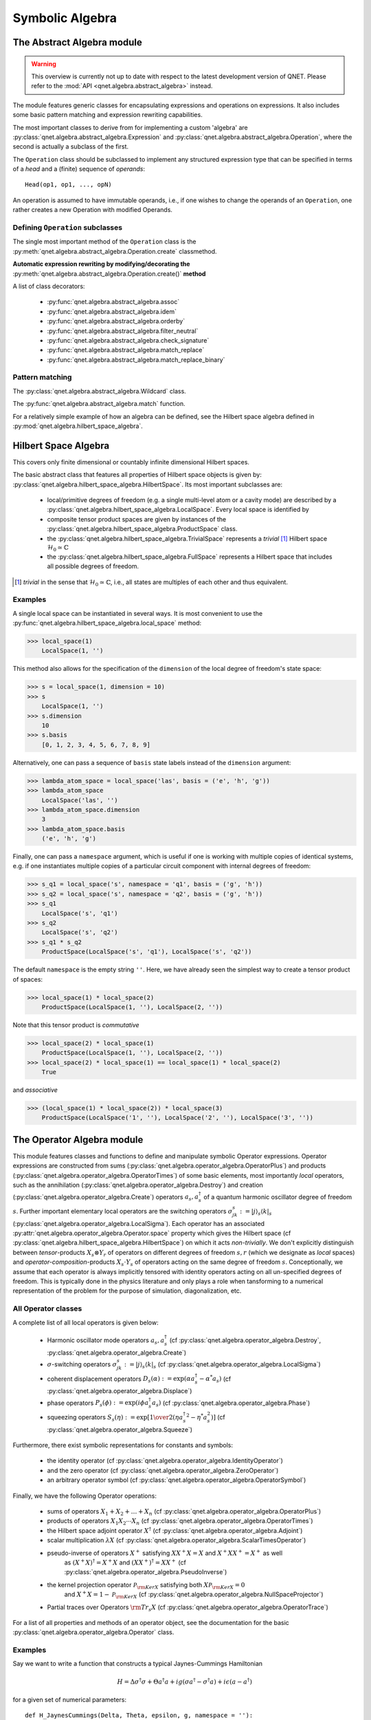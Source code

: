 .. _symbolic_algebra:

================
Symbolic Algebra
================



.. _abstract_algebra:

The Abstract Algebra module
===========================

.. warning::

    This overview is currently not up to date with respect to the latest
    development version of QNET. Please refer to the
    :mod:`API <qnet.algebra.abstract_algebra>` instead.


The module features generic classes for encapsulating expressions and operations on expressions.
It also includes some basic pattern matching and expression rewriting capabilities.

The most important classes to derive from for implementing a custom 'algebra' are :py:class:`qnet.algebra.abstract_algebra.Expression` and :py:class:`qnet.algebra.abstract_algebra.Operation`,
where the second is actually a subclass of the first.

The ``Operation`` class should be subclassed to implement any structured expression type
that can be specified in terms of a *head* and a (finite) sequence of *operands*::

    Head(op1, op1, ..., opN)

An operation is assumed to have immutable operands, i.e., if one wishes to change the operands of an ``Operation``,
one rather creates a new Operation with modified Operands.


Defining ``Operation`` subclasses
^^^^^^^^^^^^^^^^^^^^^^^^^^^^^^^^^

The single most important method of the ``Operation`` class is the :py:meth:`qnet.algebra.abstract_algebra.Operation.create` classmethod.


**Automatic expression rewriting by modifying/decorating the** :py:meth:`qnet.algebra.abstract_algebra.Operation.create()` **method**

A list of class decorators:

    * :py:func:`qnet.algebra.abstract_algebra.assoc`

    * :py:func:`qnet.algebra.abstract_algebra.idem`

    * :py:func:`qnet.algebra.abstract_algebra.orderby`

    * :py:func:`qnet.algebra.abstract_algebra.filter_neutral`

    * :py:func:`qnet.algebra.abstract_algebra.check_signature`

    * :py:func:`qnet.algebra.abstract_algebra.match_replace`

    * :py:func:`qnet.algebra.abstract_algebra.match_replace_binary`


Pattern matching
^^^^^^^^^^^^^^^^

The :py:class:`qnet.algebra.abstract_algebra.Wildcard` class.


The :py:func:`qnet.algebra.abstract_algebra.match` function.


For a relatively simple example of how an algebra can be defined, see the Hilbert space algebra defined in :py:mod:`qnet.algebra.hilbert_space_algebra`.

.. _hilbert_space_algebra:

Hilbert Space Algebra
=====================

This covers only finite dimensional or countably infinite dimensional Hilbert spaces.

The basic abstract class that features all properties of Hilbert space objects is given by: :py:class:`qnet.algebra.hilbert_space_algebra.HilbertSpace`.
Its most important subclasses are:

    * local/primitive degrees of freedom (e.g. a single multi-level atom or a cavity mode) are described by a :py:class:`qnet.algebra.hilbert_space_algebra.LocalSpace`. Every local space is identified by

    * composite tensor product spaces are given by instances of the :py:class:`qnet.algebra.hilbert_space_algebra.ProductSpace` class.

    * the :py:class:`qnet.algebra.hilbert_space_algebra.TrivialSpace` represents a *trivial* [#f1]_ Hilbert space :math:`\mathcal{H}_0 \simeq \mathbb{C}`

    * the :py:class:`qnet.algebra.hilbert_space_algebra.FullSpace` represents a Hilbert space that includes all possible degrees of freedom.

.. [#f1] *trivial* in the sense that :math:`\mathcal{H}_0 \simeq \mathbb{C}`,
         i.e., all states are multiples of each other and thus equivalent.

Examples
^^^^^^^^

A single local space can be instantiated in several ways. It is most convenient to use the :py:func:`qnet.algebra.hilbert_space_algebra.local_space` method:

>>> local_space(1)
    LocalSpace(1, '')

This method also allows for the specification of the ``dimension`` of the local degree of freedom's state space:

>>> s = local_space(1, dimension = 10)
>>> s
    LocalSpace(1, '')
>>> s.dimension
    10
>>> s.basis
    [0, 1, 2, 3, 4, 5, 6, 7, 8, 9]

Alternatively, one can pass a sequence of ``basis`` state labels instead of the ``dimension`` argument:

>>> lambda_atom_space = local_space('las', basis = ('e', 'h', 'g'))
>>> lambda_atom_space
    LocalSpace('las', '')
>>> lambda_atom_space.dimension
    3
>>> lambda_atom_space.basis
    ('e', 'h', 'g')

Finally, one can pass a ``namespace`` argument, which is useful if one is working with multiple copies of identical systems, e.g. if one instantiates multiple copies of a particular circuit component with internal degrees of freedom:

>>> s_q1 = local_space('s', namespace = 'q1', basis = ('g', 'h'))
>>> s_q2 = local_space('s', namespace = 'q2', basis = ('g', 'h'))
>>> s_q1
    LocalSpace('s', 'q1')
>>> s_q2
    LocalSpace('s', 'q2')
>>> s_q1 * s_q2
    ProductSpace(LocalSpace('s', 'q1'), LocalSpace('s', 'q2'))

The default ``namespace`` is the empty string ``''``.
Here, we have already seen the simplest way to create a tensor product of spaces:

>>> local_space(1) * local_space(2)
    ProductSpace(LocalSpace(1, ''), LocalSpace(2, ''))

Note that this tensor product is *commutative*

>>> local_space(2) * local_space(1)
    ProductSpace(LocalSpace(1, ''), LocalSpace(2, ''))
>>> local_space(2) * local_space(1) == local_space(1) * local_space(2)
    True

and *associative*

>>> (local_space(1) * local_space(2)) * local_space(3)
    ProductSpace(LocalSpace('1', ''), LocalSpace('2', ''), LocalSpace('3', ''))



.. _operator_algebra:

The Operator Algebra module
===========================

This module features classes and functions to define and manipulate symbolic Operator expressions.
Operator expressions are constructed from sums (:py:class:`qnet.algebra.operator_algebra.OperatorPlus`) and products (:py:class:`qnet.algebra.operator_algebra.OperatorTimes`)
of some basic elements, most importantly *local* operators,
such as the annihilation (:py:class:`qnet.algebra.operator_algebra.Destroy`) and creation (:py:class:`qnet.algebra.operator_algebra.Create`) operators :math:`a_s, a_s^\dagger`
of a quantum harmonic oscillator degree of freedom :math:`s`.
Further important elementary local operators are the switching operators
:math:`\sigma_{jk}^s := \left| j \right\rangle_s \left \langle k \right|_s` (:py:class:`qnet.algebra.operator_algebra.LocalSigma`).
Each operator has an associated :py:attr:`qnet.algebra.operator_algebra.Operator.space` property which gives the Hilbert space
(cf :py:class:`qnet.algebra.hilbert_space_algebra.HilbertSpace`) on which it acts *non-trivially*.
We don't explicitly distinguish between *tensor*-products :math:`X_s\otimes Y_r` of operators on different degrees of freedom :math:`s,r`
(which we designate as *local* spaces) and *operator-composition*-products :math:`X_s \cdot Y_s` of operators acting on the same degree of freedom :math:`s`.
Conceptionally, we assume that each operator is always implicitly tensored with identity operators acting on all un-specified degrees of freedom.
This is typically done in the physics literature and only plays a role when tansforming to a numerical representation
of the problem for the purpose of simulation, diagonalization, etc.

All Operator classes
^^^^^^^^^^^^^^^^^^^^

A complete list of all local operators is given below:

    * Harmonic oscillator mode operators :math:`a_s, a_s^\dagger` (cf :py:class:`qnet.algebra.operator_algebra.Destroy`, :py:class:`qnet.algebra.operator_algebra.Create`)

    * :math:`\sigma`-switching operators  :math:`\sigma_{jk}^s := \left| j \right\rangle_s \left \langle k \right|_s` (cf :py:class:`qnet.algebra.operator_algebra.LocalSigma`)

    * coherent displacement operators :math:`D_s(\alpha) := \exp{\left(\alpha a_s^\dagger - \alpha^* a_s\right)}` (cf :py:class:`qnet.algebra.operator_algebra.Displace`)

    * phase operators :math:`P_s(\phi) := \exp {\left(i\phi a_s^\dagger a_s\right)}` (cf :py:class:`qnet.algebra.operator_algebra.Phase`)

    * squeezing operators :math:`S_s(\eta) := \exp {\left[{1\over 2}\left({\eta {a_s^\dagger}^2 - \eta^* a_s^2}\right)\right]}` (cf :py:class:`qnet.algebra.operator_algebra.Squeeze`)

Furthermore, there exist symbolic representations for constants and symbols:

    * the identity operator (cf :py:class:`qnet.algebra.operator_algebra.IdentityOperator`)

    * and the zero operator (cf :py:class:`qnet.algebra.operator_algebra.ZeroOperator`)

    * an arbitrary operator symbol (cf :py:class:`qnet.algebra.operator_algebra.OperatorSymbol`)

Finally, we have the following Operator operations:

    * sums of operators :math:`X_1 + X_2 + \dots + X_n` (cf :py:class:`qnet.algebra.operator_algebra.OperatorPlus`)

    * products of operators :math:`X_1  X_2  \cdots  X_n` (cf :py:class:`qnet.algebra.operator_algebra.OperatorTimes`)

    * the Hilbert space adjoint operator :math:`X^\dagger` (cf :py:class:`qnet.algebra.operator_algebra.Adjoint`)

    * scalar multiplication :math:`\lambda X` (cf :py:class:`qnet.algebra.operator_algebra.ScalarTimesOperator`)

    * pseudo-inverse of operators :math:`X^+` satisfying :math:`X X^+ X = X` and :math:`X^+ X X^+ = X^+` as well
        as :math:`(X^+ X)^\dagger = X^+ X` and :math:`(X X^+)^\dagger = X X^+` (cf :py:class:`qnet.algebra.operator_algebra.PseudoInverse`)

    * the kernel projection operator :math:`\mathcal{P}_{{\rm Ker} X}` satisfying both :math:`X \mathcal{P}_{{\rm Ker} X} = 0`
        and :math:`X^+ X =  1 - \mathcal{P}_{{\rm Ker} X}`  (cf :py:class:`qnet.algebra.operator_algebra.NullSpaceProjector`)

    * Partial traces over Operators :math:`{\rm Tr}_s X` (cf :py:class:`qnet.algebra.operator_algebra.OperatorTrace`)

For a list of all properties and methods of an operator object, see the documentation for the basic :py:class:`qnet.algebra.operator_algebra.Operator` class.


Examples
^^^^^^^^

Say we want to write a function that constructs a typical Jaynes-Cummings Hamiltonian 

.. math::
    H = \Delta \sigma^\dagger \sigma + \Theta a^\dagger a + i g(\sigma a^\dagger - \sigma^\dagger a) + i\epsilon (a - a^\dagger)

for a given set of numerical parameters::

    def H_JaynesCummings(Delta, Theta, epsilon, g, namespace = ''):
    
        # create Fock- and Atom local spaces 
        fock = local_space('fock', namespace = namespace)
        tls = local_space('tls', namespace = namespace, basis = ('e', 'g'))
    
        # create representations of a and sigma
        a = Destroy(fock)
        sigma = LocalSigma(tls, 'g', 'e')
    
        H = (Delta * sigma.dag() * sigma                        # detuning from atomic resonance
            + Theta * a.dag() * a                               # detuning from cavity resonance
            + I * g * (sigma * a.dag() - sigma.dag() * a)       # atom-mode coupling, I = sqrt(-1)
            + I * epsilon * (a - a.dag()))                      # external driving amplitude
        return H

Here we have allowed for a variable namespace which would come in handy if we wanted to construct an overall model that features multiple Jaynes-Cummings-type subsystems.

By using the support for symbolic :py:mod:`sympy` expressions as scalar pre-factors to operators, one can instantiate a Jaynes-Cummings Hamiltonian with symbolic parameters:
    

>>> Delta, Theta, epsilon, g = symbols('Delta, Theta, epsilon, g', real = True)
>>> H = H_JaynesCummings(Delta, Theta, epsilon, g)
>>> str(H)
    'Delta Pi_e^[tls] +  I*g ((a_fock)^* sigma_ge^[tls] - a_fock sigma_eg^[tls]) +  I*epsilon ( - (a_fock)^* + a_fock) +  Theta (a_fock)^* a_fock'

>>> H.space
    ProductSpace(LocalSpace('fock', ''), LocalSpace('tls', ''))

or equivalently, represented in latex via ``H.tex()`` this yields:

.. math::
    \Delta {\Pi_{{\rm e}}^{{{\rm tls}}}} +  \mathbf{\imath} g \left({a_{{{\rm fock}}}^\dagger} {\sigma_{{\rm g},{\rm e}}^{{{\rm tls}}}} - {a_{{{\rm fock}}}} {\sigma_{{\rm e},{\rm g}}^{{{\rm tls}}}}\right) +  \mathbf{\imath} \epsilon \left( - {a_{{{\rm fock}}}^\dagger} + {a_{{{\rm fock}}}}\right) +  \Theta {a_{{{\rm fock}}}^\dagger} {a_{{{\rm fock}}}}


Operator products between commuting operators are automatically re-arranged such that they are ordered according to their Hilbert Space

>>> Create(2) * Create(1)
    OperatorTimes(Create(1), Create(2))

There are quite a few built-in replacement rules, e.g., mode operators products are normally ordered:

>>> Destroy(1) * Create(1)
    1 + Create(1) * Destroy(1)

Or for higher powers one can use the ``expand()`` method:

>>> (Destroy(1) * Destroy(1) * Destroy(1) * Create(1) * Create(1) * Create(1)).expand()
    (6 + Create(1) * Create(1) * Create(1) * Destroy(1) * Destroy(1) * Destroy(1) + 9 * Create(1) * Create(1) * Destroy(1) * Destroy(1) + 18 * Create(1) * Destroy(1))



.. _circuit_algebra:

The Circuit Algebra module
==========================

In their works on networks of open quantum systems [GoughJames08]_, [GoughJames09]_ Gough and James have introduced an algebraic method to derive the Quantum Markov model for a full network of cascaded quantum systems from the reduced Markov models of its constituents.
A general system with an equal number :math:`n` of input and output channels is described by the parameter triplet :math:`\left(\mathbf{S}, \mathbf{L}, H\right)`, where :math:`H` is the effective internal *Hamilton operator* for the system, :math:`\mathbf{L} = (L_1, L_2, \dots, L_n)^T` the *coupling vector* and :math:`\mathbf{S} = (S_{jk})_{j,k=1}^n` is the *scattering matrix* (whose elements are themselves operators).
An element :math:`L_k` of the coupling vector is given by a system operator that describes the system's coupling to the :math:`k`-th input channel. Similarly, the elements :math:`S_{jk}` of the scattering matrix are in general given by system operators describing the scattering between different field channels :math:`j` and :math:`k`.
The only conditions on the parameters are that the hamilton operator is self-adjoint and the scattering matrix is unitary:

.. math::

    H^* = H \text{ and } \mathbf{S}^\dagger \mathbf{S} = \mathbf{S} \mathbf{S}^\dagger = \mathbf{1}_n.


We adhere to the conventions used by Gough and James, i.e. we write the imaginary unit is given by :math:`i := \sqrt{-1}`, the adjoint of an operator :math:`A` is given by :math:`A^*`, the element-wise adjoint of an operator matrix :math:`\mathbf{M}` is given by :math:`\mathbf{M}^\sharp`. Its transpose is given by :math:`\mathbf{M}^T` and the combination of these two operations, i.e. the adjoint operator matrix is given by :math:`\mathbf{M}^\dagger = (\mathbf{M}^T)^\sharp = (\mathbf{M}^\sharp)^T`.

Fundamental Circuit Operations
^^^^^^^^^^^^^^^^^^^^^^^^^^^^^^

The basic operations of the Gough-James circuit algebra are given by: 

.. figure:: _static/plots/concatenation.png

    :math:`Q_1 \boxplus Q_2` 

.. figure:: _static/plots/series.png

    :math:`Q_2 \lhd Q_1` 

.. figure:: _static/plots/feedback.png

    :math:`[Q]_{1 \to 4}` 


In [GoughJames09]_, Gough and James have introduced two operations that allow the construction of quantum optical 'feedforward' networks:

    1) The *concatenation* product describes the situation where two arbitrary systems are formally attached to each other without optical scattering between the two systems' in- and output channels

    .. math::

        \left(\mathbf{S}_1, \mathbf{L}_1, H_1\right) \boxplus \left(\mathbf{S}_2, \mathbf{L}_2, H_2\right) = \left(\begin{pmatrix} \mathbf{S}_1 & 0 \\ 0 & \mathbf{S}_2 \end{pmatrix}, \begin{pmatrix}\mathbf{L}_1 \\ \mathbf{L}_1 \end{pmatrix}, H_1 + H_2 \right)

    Note however, that even without optical scattering, the two subsystems may interact directly via shared quantum degrees of freedom.

    2) The *series* product is to be used for two systems :math:`Q_j = \left(\mathbf{S}_j, \mathbf{L}_j, H_j \right)`, :math:`j=1,2` of equal channel number :math:`n` where all output channels of :math:`Q_1` are fed into the corresponding input channels of :math:`Q_2`

    .. math::

        \left(\mathbf{S}_2, \mathbf{L}_2, H_2 \right) \lhd \left( \mathbf{S}_1, \mathbf{L}_1, H_1 \right) = \left(\mathbf{S}_2 \mathbf{S}_1,\mathbf{L}_2 + \mathbf{S}_2\mathbf{L}_1 , H_1 + H_2 + \Im\left\{\mathbf{L}_2^\dagger \mathbf{S}_2 \mathbf{L}_1\right\}\right)

From their definition it can be seen that the results of applying both the series product and the concatenation product not only yield valid circuit component triplets that obey the constraints, but they are also associative operations.\footnote{For the concatenation product this is immediately clear, for the series product in can be quickly verified by computing :math:`(Q_1 \lhd Q_2) \lhd Q_3` and :math:`Q_1 \lhd (Q_2 \lhd Q_3)`.
To make the network operations complete in the sense that it can also be applied for situations with optical feedback, an additional rule is required: The *feedback* operation  describes the case where the :math:`k`-th output channel of a system with :math:`n\ge 2` is fed back into the :math:`l`-th input channel. The result is a component with :math:`n-1` channels:

.. math::

    \left[\;\left(\mathbf{S}, \mathbf{L}, H \right)\;\right]_{k \to l} = \left(\tilde{\mathbf{S}}, \tilde{\mathbf{L}}, \tilde{H}\right),

where the effective parameters are given by [GoughJames08]_

.. math::

    \tilde{\mathbf{S}} & = \mathbf{S}_{\cancel{[k,l]}} +  \begin{pmatrix} S_{1l} \\ S_{2l} \\ \vdots \\ S_{k-1\, l} \\ S_{k+1\, l} \\ \vdots \\ S_{n l}\end{pmatrix}(1 - S_{kl})^{-1}  \begin{pmatrix} S_{k 1} & S_{k2} & \cdots & S_{kl-1} & S_{kl+1} & \cdots & S_{k n}\end{pmatrix}, \\
    \tilde{\mathbf{L}} & = \mathbf{L}_{\cancel{[k]}} + \begin{pmatrix} S_{1l} \\ S_{2l} \\ \vdots \\ S_{k-1\, l} \\ S_{k+1\, l} \\ \vdots \\ S_{n l}\end{pmatrix} (1 - S_{kl})^{-1} L_k, \\
    \tilde{H} & = H + \Im\left\{\ \left[\sum_{j=1}^n L_j^* S_{jl}\right] (1 - S_{kl})^{-1} L_k \right\}.

Here we have written :math:`\mathbf{S}_{\cancel{[k,l]}}` as a shorthand notation for the matrix :math:`\mathbf{S}` with the :math:`k`-th row and :math:`l`-th column removed and similarly :math:`\mathbf{L}_{\cancel{[k]}}` is the vector :math:`\mathbf{L}` with its :math:`k`-th entry removed.
Moreover, it can be shown that in the case of multiple feedback loops, the result is independent of the order in which the feedback operation is applied. Note however that some care has to be taken with the indices of the feedback channels when permuting the feedback operation.

The possibility of treating the quantum circuits algebraically offers some valuable insights:
A given full-system triplet :math:`(\mathbf{S}, \mathbf{L}, H )` may very well allow for different ways of decomposing it algebraically into networks of physically realistic subsystems. The algebraic treatment thus establishes a notion of dynamic equivalence between potentially very different physical setups.
Given a certain number of fundamental building blocks such as beamsplitters, phases and cavities, from which we construct complex networks, we can investigate what kinds of composite systems can be realized. If we also take into account the adiabatic limit theorems for QSDEs (cite Bouten2008a,Bouten2008) the set of physically realizable systems is further expanded.
Hence, the algebraic methods not only facilitate the analysis of quantum circuits, but ultimately they may very well lead to an understanding of how to construct a general system :math:`(\mathbf{S}, \mathbf{L}, H)` from some set of elementary systems.
There already exist some investigations along these lines for the particular subclass of *linear* systems (cite Nurdin2009a,Nurdin2009b) which can be thought of as a networked collection of quantum harmonic oscillators.

Representation as Python objects
^^^^^^^^^^^^^^^^^^^^^^^^^^^^^^^^

This file features an implementation of the Gough-James circuit algebra rules as introduced in [GoughJames08]_ and [GoughJames09]_.
Python objects that are of the :py:class:`qnet.algebra.circuit_algebra.Circuit` type have some of their operators overloaded to realize symbolic circuit algebra operations:

    >>> A = CircuitSymbol('A', 2)
    >>> B = CircuitSymbol('B', 2)
    >>> A << B
        SeriesProduct(A, B)
    >>> A + B
        Concatenation(A, B)
    >>> FB(A, 0, 1)
        Feedback(A, 0, 1)

For a thorough treatment of the circuit expression simplification rules see :ref:`circuit_rules`.

Examples
^^^^^^^^

Extending the JaynesCummings problem above to an open system by adding collapse operators :math:`L_1 = \sqrt{\kappa} a` and :math:`L_2 = \sqrt{\gamma}\sigma.` ::

    def SLH_JaynesCummings(Delta, Theta, epsilon, g, kappa, gamma, namespace = ''):
    
        # create Fock- and Atom local spaces 
        fock = local_space('fock', namespace = namespace)
        tls = local_space('tls', namespace = namespace, basis = ('e', 'g'))
    
        # create representations of a and sigma
        a = Destroy(fock)
        sigma = LocalSigma(tls, 'g', 'e')
    
        # Trivial scattering matrix
        S = identity_matrix(2)
    
        # Collapse/Jump operators
        L1 = sqrt(kappa) * a                                    # Decay of cavity mode through mirror
        L2 = sqrt(gamma) * sigma                                # Atomic decay due to spontaneous emission into outside modes.
        L = Matrix([[L1], \
                    [L2]])
    
        # Hamilton operator
        H = (Delta * sigma.dag() * sigma                        # detuning from atomic resonance
            + Theta * a.dag() * a                               # detuning from cavity resonance
            + I * g * (sigma * a.dag() - sigma.dag() * a)       # atom-mode coupling, I = sqrt(-1)
            + I * epsilon * (a - a.dag()))                      # external driving amplitude
    
        return SLH(S, L, H)


Consider now an example where we feed one Jaynes-Cummings system's output into a second one::

    Delta, Theta, epsilon, g = symbols('Delta, Theta, epsilon, g', real = True)
    kappa, gamma = symbols('kappa, gamma')

    JC1 = SLH_JaynesCummings(Delta, Theta, epsilon, g, kappa, gamma, namespace = 'jc1')
    JC2 = SLH_JaynesCummings(Delta, Theta, epsilon, g, kappa, gamma, namespace = 'jc2')

    SYS = (JC2 + cid(1)) << P_sigma(0, 2, 1) << (JC1 + cid(1))


The resulting system's block diagram is:

.. image:: _static/circuit_example.png

and its overall SLH model is given by:

.. math::
    \left( \begin{pmatrix} 1 & 0 & 0 \\ 0 & 0 & 1 \\ 0 & 1 & 0\end{pmatrix}, \begin{pmatrix}  \sqrt{\kappa} {a_{{{\rm fock}}_{{\rm jc1}}}} +  \sqrt{\kappa} {a_{{{\rm fock}}_{{\rm jc2}}}} \\  \sqrt{\gamma} {\sigma_{{\rm g},{\rm e}}^{{{\rm tls}}_{{\rm jc2}}}} \\  \sqrt{\gamma} {\sigma_{{\rm g},{\rm e}}^{{{\rm tls}}_{{\rm jc1}}}}\end{pmatrix},  \Delta {\Pi_{{\rm e}}^{{{\rm tls}}_{{\rm jc1}}}} +  \Delta {\Pi_{{\rm e}}^{{{\rm tls}}_{{\rm jc2}}}} +  \mathbf{\imath} g \left({a_{{{\rm fock}}_{{\rm jc1}}}^\dagger} {\sigma_{{\rm g},{\rm e}}^{{{\rm tls}}_{{\rm jc1}}}} - {a_{{{\rm fock}}_{{\rm jc1}}}} {\sigma_{{\rm e},{\rm g}}^{{{\rm tls}}_{{\rm jc1}}}}\right) +  \mathbf{\imath} g \left({a_{{{\rm fock}}_{{\rm jc2}}}^\dagger} {\sigma_{{\rm g},{\rm e}}^{{{\rm tls}}_{{\rm jc2}}}} - {a_{{{\rm fock}}_{{\rm jc2}}}} {\sigma_{{\rm e},{\rm g}}^{{{\rm tls}}_{{\rm jc2}}}}\right) +  \frac{1}{2} \mathbf{\imath} \left( \sqrt{\kappa} \sqrt{\overline{\kappa}} {a_{{{\rm fock}}_{{\rm jc1}}}^\dagger} {a_{{{\rm fock}}_{{\rm jc2}}}} -  \sqrt{\kappa} \sqrt{\overline{\kappa}} {a_{{{\rm fock}}_{{\rm jc1}}}} {a_{{{\rm fock}}_{{\rm jc2}}}^\dagger}\right) +  \mathbf{\imath} \epsilon \left( -{a_{{{\rm fock}}_{{\rm jc1}}}^\dagger} + {a_{{{\rm fock}}_{{\rm jc1}}}}\right) +  \mathbf{\imath} \epsilon \left( -{a_{{{\rm fock}}_{{\rm jc2}}}^\dagger} + {a_{{{\rm fock}}_{{\rm jc2}}}}\right) +  \Theta {a_{{{\rm fock}}_{{\rm jc1}}}^\dagger} {a_{{{\rm fock}}_{{\rm jc1}}}} +  \Theta {a_{{{\rm fock}}_{{\rm jc2}}}^\dagger} {a_{{{\rm fock}}_{{\rm jc2}}}} \right)




.. _super_operator_algebra:

The Super-Operator Algebra module
=================================

The specification of a quantum mechanics symbolic super-operator algebra.
Each super-operator has an associated `space` property which gives the Hilbert space
on which the operators the super-operator acts non-trivially are themselves acting non-trivially.

The most basic way to construct super-operators is by lifting 'normal' operators to linear pre- and post-multiplication super-operators:

    >>> A, B, C = OperatorSymbol("A", FullSpace), OperatorSymbol("B", FullSpace), OperatorSymbol("C", FullSpace)
    >>> SPre(A) * B
        A * B
    >>> SPost(C) * B
        B * C
    >>> (SPre(A) * SPost(C)) * B
        A * B * C
    >>> (SPre(A) - SPost(A)) * B        # Linear super-operator associated with A that maps B --> [A,B]
        A * B - B * A


There exist some useful constants to specify neutral elements of super-operator addition and multiplication:

    :py:class:`ZeroSuperOperator`
    :py:class:`IdentitySuperOperator`

Super operator objects can be added together in code via the infix '+' operator and multiplied with the infix '*' operator.
They can also be added to or multiplied by scalar objects.
In the first case, the scalar object is multiplied by the IdentitySuperOperator constant.

Super operators are applied to operators by multiplying an operator with superoperator from the left:

    >>> S = SuperOperatorSymbol("S", FullSpace)
    >>> A = OperatorSymbol("A", FullSpace)
    >>> S * A
        SuperOperatorTimesOperator(S, A)
    >>> isinstance(S*A, Operator)
        True

The result is an operator.


.. _state_algebra:

The State (Ket-) Algebra module
===============================

This module implements a basic Hilbert space state algebra where by default we represent states :math:`\psi` as 'Ket' vectors :math:`\psi \to | \psi \rangle`.
However, any state can also be represented in its adjoint Bra form, since those representations are dual:

.. math::
    \psi \leftrightarrow | \psi \rangle \leftrightarrow \langle \psi |

States can be added to states of the same Hilbert space. They can be multiplied by:

* scalars, to just yield a rescaled state within the original space

* operators that act on some of the states degrees of freedom (but none that aren't part of the state's Hilbert space)

* other states that have a Hilbert space corresponding to a disjoint set of degrees of freedom

Furthermore,

* a ``Ket`` object can multiply a ``Bra`` of the same space from the left to yield a ``KetBra`` type operator.

And conversely,

* a ``Bra`` can multiply a ``Ket`` from the left to create a (partial) inner product object ``BraKet``.
  Currently, only full inner products are supported, i.e. the ``Ket`` and ``Bra`` operands need to have the same space.


